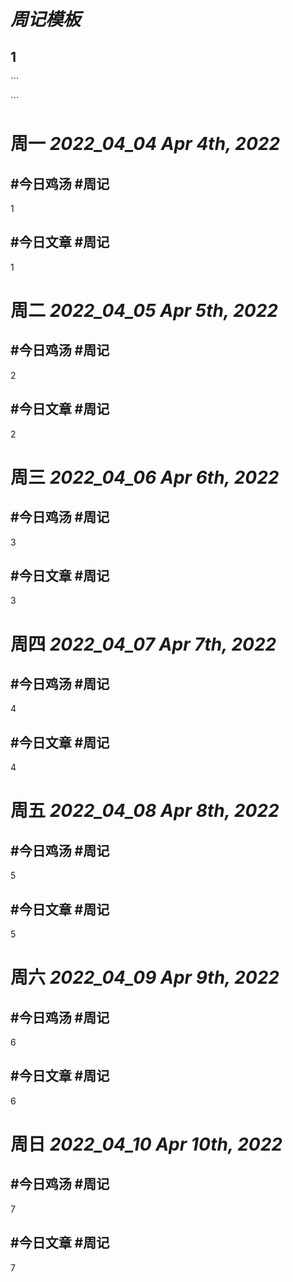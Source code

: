 * [[周记模板]]
:PROPERTIES:
:template: 周记模板
:template-including-parent: false
:END:
** 1
```
#+类型: 2204
#+主页: [[归档202204]]
```

* 周一 [[2022_04_04]] [[Apr 4th, 2022]]
** #今日鸡汤 #周记

1

** #今日文章 #周记

1


* 周二 [[2022_04_05]] [[Apr 5th, 2022]]
** #今日鸡汤 #周记

2


** #今日文章 #周记

2


* 周三 [[2022_04_06]] [[Apr 6th, 2022]]
** #今日鸡汤 #周记

3

** #今日文章 #周记

3


* 周四 [[2022_04_07]] [[Apr 7th, 2022]]
** #今日鸡汤 #周记

4

** #今日文章 #周记

4


* 周五 [[2022_04_08]] [[Apr 8th, 2022]]
** #今日鸡汤 #周记

5

** #今日文章 #周记

5


* 周六 [[2022_04_09]] [[Apr 9th, 2022]]
** #今日鸡汤 #周记

6

** #今日文章 #周记

6


* 周日 [[2022_04_10]] [[Apr 10th, 2022]]
** #今日鸡汤 #周记

7

** #今日文章 #周记

7

